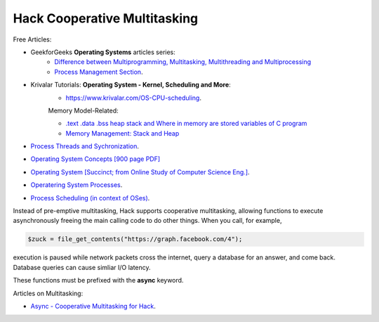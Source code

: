 Hack Cooperative Multitasking
=============================

.. todo:: Introduction multitasking--both pre-emptive and cooperative

Free Articles:

* GeekforGeeks **Operating Systems** articles series:
   * `Difference between Multiprogramming, Multitasking, Multithreading and Multiprocessing <https://www.geeksforgeeks.org/difference-between-multitasking-multithreading-and-multiprocessing/>`_
   * `Process Management Section <https://www.geeksforgeeks.org/introduction-of-process-management/>`_.
* Krivalar Tutorials: **Operating System - Kernel, Scheduling and More**:
   * `https://www.krivalar.com/OS-CPU-scheduling <https://www.krivalar.com/OS-CPU-scheduling>`_.

   Memory Model-Related: 

   * `.text .data .bss heap stack and Where in memory are stored variables of C program <https://ggirjau.com/text-data-bss-heap-stack-and-where-in-memory-are-stored-variables-of-c-program/>`_
   * `Memory Management: Stack and Heap <https://icarus.cs.weber.edu/~dab/cs1410/textbook/4.Pointers/memory.html>`_
* `Process Threads and Sychronization <http://www.zrzahid.com/process-threads-and-synchronization/>`_.
* `Operating System Concepts [900 page PDF] <https://docs.google.com/viewer?a=v&pid=sites&srcid=ZGVmYXVsdGRvbWFpbnxtYWhhcmFzaW00MnxneDo1NzIwYmJjYWQzMDRlMTI2>`_
* `Operating System [Succinct; from  Online Study of Computer Science Eng.] <http://onlinecse.com/operating-system-context-switch/>`_.
* `Operatering System Processes <https://cps.cse.uconn.edu/wp-content/uploads/sites/2687/2019/09/ch3.pdf>`_.
* `Process Scheduling (in context of OSes) <https://www.baeldung.com/cs/process-scheduling>`_.

Instead of pre-emptive multitasking, Hack supports cooperative multitasking, allowing functions to execute asynchronously freeing the main calling code to do other things. When you call, for example, 

.. code-block:: php

    $zuck = file_get_contents("https://graph.facebook.com/4");

execution is paused while network packets cross the internet, query a database for an answer, and come back. Database queries can cause simliar I/O latency.  

.. todo:: Provide an practical example showing the syntax of async functions

These functions must be prefixed with  the **async** keyword.

Articles on Multitasking:

* `Async - Cooperative Multitasking for Hack <https://hhvm.com/blog/7091/async-cooperative-multitasking-for-hack>`_.

